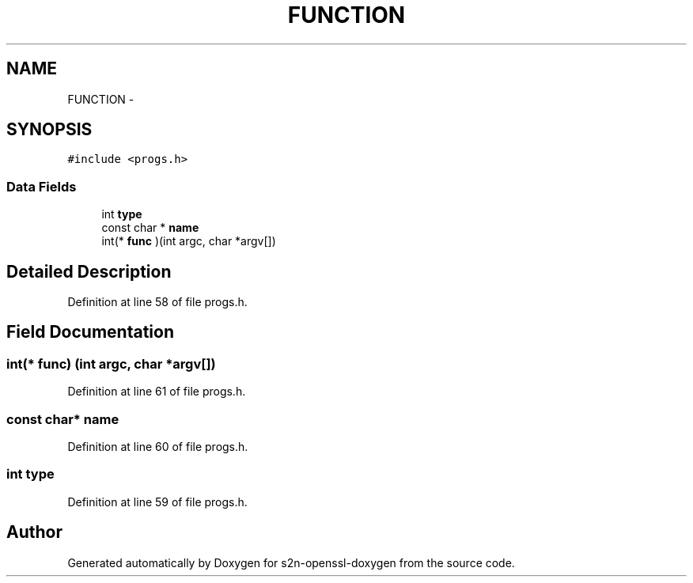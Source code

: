 .TH "FUNCTION" 3 "Thu Jun 30 2016" "s2n-openssl-doxygen" \" -*- nroff -*-
.ad l
.nh
.SH NAME
FUNCTION \- 
.SH SYNOPSIS
.br
.PP
.PP
\fC#include <progs\&.h>\fP
.SS "Data Fields"

.in +1c
.ti -1c
.RI "int \fBtype\fP"
.br
.ti -1c
.RI "const char * \fBname\fP"
.br
.ti -1c
.RI "int(* \fBfunc\fP )(int argc, char *argv[])"
.br
.in -1c
.SH "Detailed Description"
.PP 
Definition at line 58 of file progs\&.h\&.
.SH "Field Documentation"
.PP 
.SS "int(* func) (int argc, char *argv[])"

.PP
Definition at line 61 of file progs\&.h\&.
.SS "const char* name"

.PP
Definition at line 60 of file progs\&.h\&.
.SS "int type"

.PP
Definition at line 59 of file progs\&.h\&.

.SH "Author"
.PP 
Generated automatically by Doxygen for s2n-openssl-doxygen from the source code\&.
